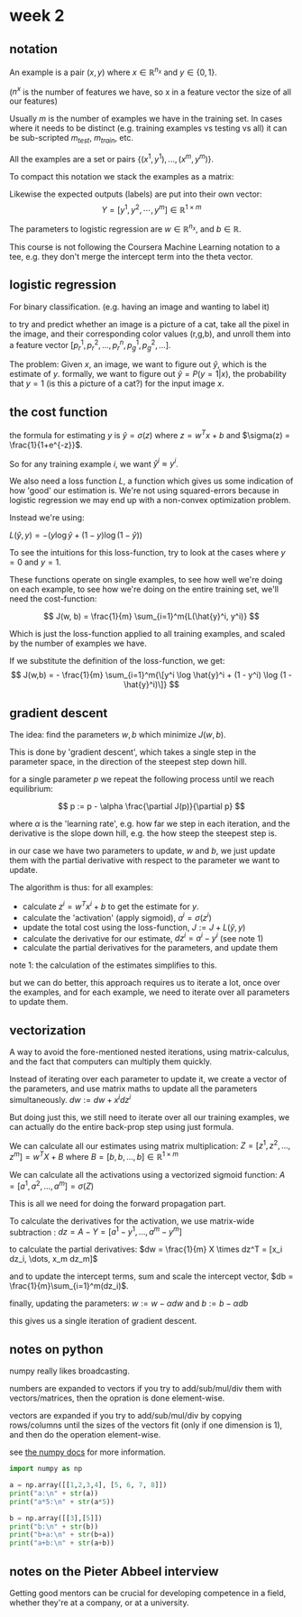 * week 2
** notation
An example is a pair $(x, y)$ where $x \in \mathbb{R}^{n_{x}}$ and
$y \in \{0,1\}$.

($n^{x}$ is the number of features we have, so x in a feature vector the size
of all our features)

Usually $m$ is the number of examples we have in the training set. In cases
where it needs to be distinct (e.g. training examples vs testing vs all) it can
be sub-scripted $m_{test}$, $m_{train}$, etc.

All the examples are a set or pairs $\{(x^{1}, y^{1}), ..., (x^{m}, y^{m}) \}$.

To compact this notation we stack the examples as a matrix:

\begin{align}
X =
\begin{bmatrix}
 |    &   |   &        &  |  \\
x^{1} & x^{2} & \cdots & x^{m} \\
 |    &   |   &        &  |
\end{bmatrix}
\in \mathbb{R}^{n\times m}
\end{align}

Likewise the expected outputs (labels) are put into their own vector:
$$Y = [y^{1}, y^{2}, \cdots, y^{m}] \in \mathbb{R}^{1 \times m}$$

The parameters to logistic regression are $w \in \mathbb{R}^{n_x}$, and $b \in \mathbb{R}$.

This course is not following the Coursera Machine Learning notation to a tee,
e.g. they don't merge the intercept term into the theta vector.

** logistic regression
For binary classification. (e.g. having an image and wanting to label it)

to try and predict whether an image is a picture of a cat, take all the pixel in
the image, and their corresponding color values (r,g,b), and unroll them into a
feature vector $[ p^1_r, p^2_r, \dots, p^n_r, p^1_g, p^2_g, \dots ]$.

The problem: Given $x$, an image, we want to figure out $\hat{y}$, which is the
estimate of $y$. formally, we want to figure out $\hat{y} = P(y = 1 | x)$, the
probability that $y = 1$ (is this a picture of a cat?) for the input image $x$.

** the cost function
the formula for estimating $y$ is $\hat{y} = \sigma (z)$ where
$z = w^Tx + b$ and $\sigma(z) = \frac{1}{1+e^{-z}}$.

So for any training example $i$, we want $\hat{y}^i \approx y^i$.

We also need a loss function $L$, a function which gives us some indication of how
'good' our estimation is. We're not using squared-errors because in logistic
regression we may end up with a non-convex optimization problem.

Instead we're using:

$L(\hat{y}, y) = -(y \log \hat{y} + (1 - y) \log(1-\hat{y}))$

To see the intuitions for this loss-function, try to look at the cases where
$y = 0$ and $y = 1$.

These functions operate on single examples, to see how well we're doing on each
example, to see how we're doing on the entire training set, we'll need the
cost-function:

$$
J(w, b) = \frac{1}{m} \sum_{i=1}^m{L(\hat{y}^i, y^i)}
$$

Which is just the loss-function applied to all training examples, and scaled by
the number of examples we have.


If we substitute the definition of the loss-function, we get:
$$
J(w,b) = - \frac{1}{m} \sum_{i=1}^m{\[y^i \log \hat{y}^i + (1 - y^i) \log (1 - \hat{y}^i)\]}
$$

** gradient descent
The idea: find the parameters $w,b$ which minimize $J(w,b)$.

This is done by 'gradient descent', which takes a single step in the parameter
space, in the direction of the steepest step down hill.

for a single parameter $p$ we repeat the following process until we reach
equilibrium:


$$
p := p - \alpha \frac{\partial J(p)}{\partial p}
$$

where $\alpha$ is the 'learning rate', e.g. how far we step in each iteration,
and the derivative is the slope down hill, e.g. the how steep the steepest step
is.

in our case we have two parameters to update, $w$ and $b$, we just update them
with the partial derivative with respect to the parameter we want to update.

The algorithm is thus:
for all examples:
- calculate $z^i = w^Tx^i+b$ to get the estimate for $y$.
- calculate the 'activation' (apply sigmoid), $a^i = \sigma(z^i)$
- update the total cost using the loss-function, $J := J + L(\hat{y}, y)$
- calculate the derivative for our estimate, $dz^i = a^i - y^i$ (see note 1)
- calculate the partial derivatives for the parameters, and update them

note 1: the calculation of the estimates simplifies to this.

but we can do better, this approach requires us to iterate a lot, once over the
examples, and for each example, we need to iterate over all parameters to update
them.

** vectorization
A way to avoid the fore-mentioned nested iterations, using matrix-calculus, and
the fact that computers can multiply them quickly.

Instead of iterating over each parameter to update it, we create a vector of the
parameters, and use matrix maths to update all the parameters simultaneously.
$dw := dw + x^i dz^i$

But doing just this, we still need to iterate over all our training examples, we
can actually do the entire back-prop step using just formula.

We can calculate all our estimates using matrix multiplication:
$Z = [z^1, z^2, \dots, z^m] = w^TX + B$
where $B = [b, b, \dots, b] \in \mathbb{R}^{1 \times m}$

We can calculate all the activations using a vectorized sigmoid function:
$A = [a^1, a^2, \dots, a^m] = \sigma(Z)$

This is all we need for doing the forward propagation part.

To calculate the derivatives for the activation, we use matrix-wide
subtraction : $dz = A - Y = [a^1-y^1, \dots, a^m-y^m]$

to calculate the partial derivatives:
 $dw = \frac{1}{m} X \times dz^T = [x_i dz_i, \dots, x_m dz_m]$

and to update the intercept terms, sum and scale the intercept vector,
$db = \frac{1}{m}\sum_{i=1}^m(dz_i)$.

finally, updating the parameters:
$w := w - \alpha dw$ and $b := b - \alpha db$

this gives us a single iteration of gradient descent.

** notes on python
numpy really likes broadcasting.

numbers are expanded to vectors if you try to add/sub/mul/div them with
vectors/matrices, then the opration is done element-wise.

vectors are expanded if you try to add/sub/mul/div by copying rows/columns until
the sizes of the vectors fit (only if one dimension is 1), and then do the
operation element-wise.

see [[https://docs.scipy.org/doc/numpy/user/basics.broadcasting.html][the numpy docs]] for more information.

#+begin_src python :session week2py :results silent
import numpy as np
#+end_src

#+begin_src python :session week2py :results output
a = np.array([[1,2,3,4], [5, 6, 7, 8]])
print("a:\n" + str(a))
print("a*5:\n" + str(a*5))

b = np.array([[3],[5]])
print("b:\n" + str(b))
print("b+a:\n" + str(b+a))
print("a+b:\n" + str(a+b))
#+end_src

** notes on the Pieter Abbeel interview
Getting good mentors can be crucial for developing competence in a field,
whether they're at a company, or at a university.
